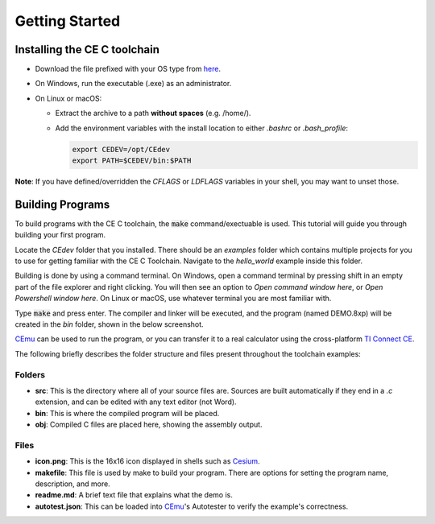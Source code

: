 .. _getting_started:

Getting Started
===============

-------------------------------
 Installing the CE C toolchain
-------------------------------

* Download the file prefixed with your OS type from `here <https://github.com/CE-Programming/toolchain/releases/latest>`_.
* On Windows, run the executable (.exe) as an administrator.
* On Linux or macOS:

  * Extract the archive to a path **without spaces** (e.g. /home/).
  * Add the environment variables with the install location to either `.bashrc` or `.bash_profile`:

    .. indent with spaces
    .. code-block:: bash

        export CEDEV=/opt/CEdev
        export PATH=$CEDEV/bin:$PATH

**Note**: If you have defined/overridden the `CFLAGS` or `LDFLAGS` variables in your shell, you may want to unset those.

-------------------
 Building Programs
-------------------

To build programs with the CE C toolchain, the :code:`make` command/exectuable is used.
This tutorial will guide you through building your first program.

Locate the `CEdev` folder that you installed. There should be an `examples` folder which contains multiple projects for you to use for getting familiar with the CE C Toolchain.
Navigate to the `hello_world` example inside this folder.

Building is done by using a command terminal.
On Windows, open a command terminal by pressing shift in an empty part of the file explorer and right clicking.
You will then see an option to `Open command window here`, or `Open Powershell window here`.
On Linux or macOS, use whatever terminal you are most familiar with.

Type :code:`make` and press enter.
The compiler and linker will be executed, and the program (named DEMO.8xp) will be created in the `bin` folder, shown in the below screenshot.

.. image:: images/hello_world.png
   :align: center

`CEmu <https://ce-programming.github.io/CEmu>`_ can be used to run the program, or you can transfer it to a real calculator using the cross-platform `TI Connect CE <https://education.ti.com/en/us/products/computer_software/connectivity-software/ti-connect-ce-software/tabs/overview>`_.

The following briefly describes the folder structure and files present throughout the toolchain examples:

Folders
--------

* **src**: This is the directory where all of your source files are. Sources are built automatically if they end in a `.c` extension, and can be edited with any text editor (not Word).

* **bin**: This is where the compiled program will be placed.

* **obj**: Compiled C files are placed here, showing the assembly output.


Files
-----

* **icon.png**: This is the 16x16 icon displayed in shells such as `Cesium <https://github.com/mateoconlechuga/cesium/releases/latest>`_.

* **makefile**: This file is used by make to build your program. There are options for setting the program name, description, and more.

* **readme.md**: A brief text file that explains what the demo is.

* **autotest.json**: This can be loaded into `CEmu <https://ce-programming.github.io/CEmu>`_'s Autotester to verify the example's correctness.

